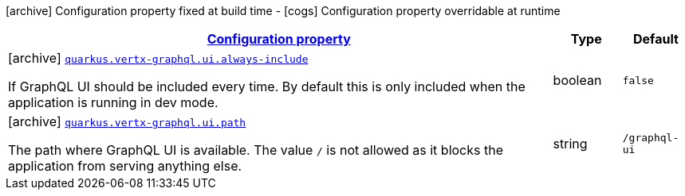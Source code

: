 [.configuration-legend]
icon:archive[title=Fixed at build time] Configuration property fixed at build time - icon:cogs[title=Overridable at runtime]️ Configuration property overridable at runtime 

[.configuration-reference, cols="80,.^10,.^10"]
|===

h|[[quarkus-vertx-graphql-config-group-vertx-graphql-config-vertx-graphql-ui-config_configuration]]link:#quarkus-vertx-graphql-config-group-vertx-graphql-config-vertx-graphql-ui-config_configuration[Configuration property]

h|Type
h|Default

a|icon:archive[title=Fixed at build time] [[quarkus-vertx-graphql-config-group-vertx-graphql-config-vertx-graphql-ui-config_quarkus.vertx-graphql.ui.always-include]]`link:#quarkus-vertx-graphql-config-group-vertx-graphql-config-vertx-graphql-ui-config_quarkus.vertx-graphql.ui.always-include[quarkus.vertx-graphql.ui.always-include]`

[.description]
--
If GraphQL UI should be included every time. By default this is only included when the application is running in dev mode.
--|boolean 
|`false`


a|icon:archive[title=Fixed at build time] [[quarkus-vertx-graphql-config-group-vertx-graphql-config-vertx-graphql-ui-config_quarkus.vertx-graphql.ui.path]]`link:#quarkus-vertx-graphql-config-group-vertx-graphql-config-vertx-graphql-ui-config_quarkus.vertx-graphql.ui.path[quarkus.vertx-graphql.ui.path]`

[.description]
--
The path where GraphQL UI is available. 
 The value `/` is not allowed as it blocks the application from serving anything else.
--|string 
|`/graphql-ui`

|===